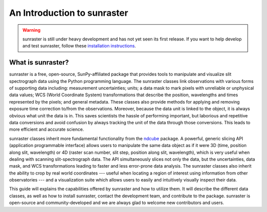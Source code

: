An Introduction to sunraster
============================

.. warning::
    
    sunraster is still under heavy development and has not yet seen its first
    release. If you want to help develop and test sunraster, follow these
    `installation instructions
    <https://github.com/sunpy/irispy/wiki/sunraster-Installation-Instructions>`_.

What is sunraster?
------------------

sunraster is a free, open-source, SunPy-affiliated package that provides
tools to manipulate and visualize slit spectrograph data using the Python
programming language.  The sunraster classes link observations
with various forms of supporting data including: measurement
uncertainties; units; a data mask to mark pixels with
unreliable or unphysical data values; WCS (World Coordinate System)
transformations that describe the position, wavelengths and times
represented by the pixels; and general metadata.  These classes also
provide methods for applying and removing exposure time correction to/from 
the observations. Moreover, because the data unit is linked
to the object, it is always obvious what unit the data is in.  This
saves scientists the hassle of performing important, but laborious and
repetitive data conversions and avoid confusion by always tracking the
unit of the data through those conversions.  This leads to more
efficient and accurate science.

sunraster classes inherit more fundamental functionality from the
`ndcube`_ package.  A powerful, generic slicing API (application
programmable interface) allows users to manipulate the same data
object as if it were 3D (time, position along slit, wavelength) or 
4D (raster scan number, slit step, position along slit, wavelength), 
which is very useful when dealing with scanning slit-spectrograph data. 
The API simultaneously slices not only the data, but the uncertainties,
data mask, and WCS transformations leading to faster and less
error-prone data analysis.  The sunraster classes also inherit the
ability to crop by real world coordinates --- useful when locating a
region of interest using information from other observatories --- and a
visualization suite which allows users to easily and intuitively
visually inspect their data.

This guide will explains the capabilities offered by sunraster
and how to utilize them.  It will describe the different data classes,
as well as how to install sunraster, contact the development team, and
contribute to the package.  sunraster is open-source and
community-developed and we are always glad to welcome new contributors
and users.

.. _ndcube: http://docs.sunpy.org/projects/ndcube/en/stable/
